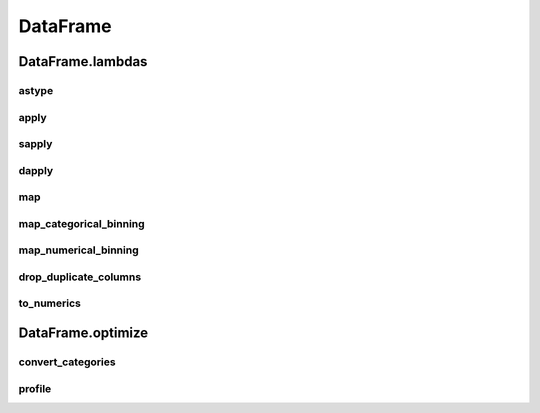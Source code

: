 DataFrame
=========

DataFrame.lambdas
------------------

astype
******

.. automethod:: pandas_addons.pandas_dataframe.lambdas.astype

apply
*****

.. automethod:: pandas_addons.pandas_dataframe.lambdas.apply

sapply
******

.. automethod:: pandas_addons.pandas_dataframe.lambdas.sapply

dapply
******

.. automethod:: pandas_addons.pandas_dataframe.lambdas.dapply

map
***

.. automethod:: pandas_addons.pandas_dataframe.lambdas.map

map_categorical_binning
***********************

.. automethod:: pandas_addons.pandas_dataframe.lambdas.map_categorical_binning

map_numerical_binning
*********************

.. automethod:: pandas_addons.pandas_dataframe.lambdas.map_numerical_binning

drop_duplicate_columns
**********************

.. automethod:: pandas_addons.pandas_dataframe.lambdas.drop_duplicate_columns

to_numerics
***********

.. automethod:: pandas_addons.pandas_dataframe.lambdas.to_numerics



DataFrame.optimize
------------------

convert_categories
******************

.. automethod:: pandas_addons.pandas_dataframe.optimize.convert_categories

profile
*******

.. automethod:: pandas_addons.pandas_dataframe.optimize.profile
